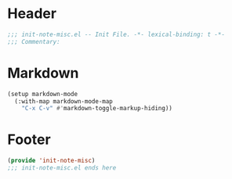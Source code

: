 * Header
#+begin_src emacs-lisp
  ;;; init-note-misc.el -- Init File. -*- lexical-binding: t -*-
  ;;; Commentary:

#+end_src

* Markdown

#+begin_src emacs-lisp
  (setup markdown-mode
    (:with-map markdown-mode-map
      "C-x C-v" #'markdown-toggle-markup-hiding))
#+end_src

* Footer
#+begin_src emacs-lisp
  (provide 'init-note-misc)
  ;;; init-note-misc.el ends here
#+end_src
